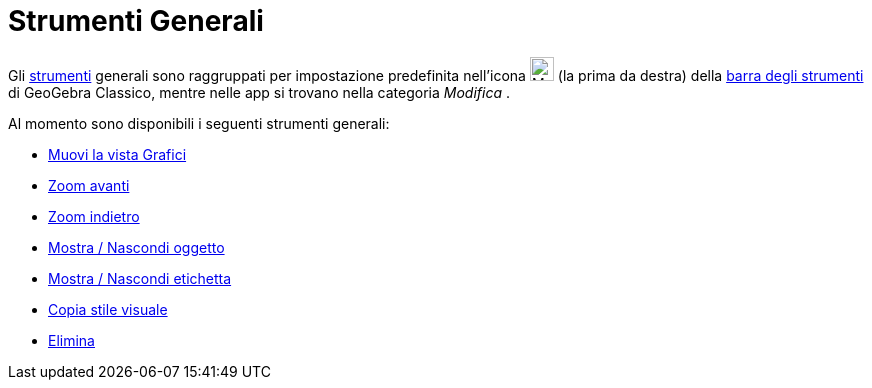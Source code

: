 = Strumenti Generali
:page-en: tools/General_Tools
ifdef::env-github[:imagesdir: /it/modules/ROOT/assets/images]

Gli xref:/Strumenti.adoc[strumenti] generali sono raggruppati per impostazione predefinita nell'icona
image:24px-Mode_translateview.svg.png[Mode translateview.svg,width=24,height=24] (la prima da destra) della
xref:/Barra_degli_strumenti.adoc[barra degli strumenti] di GeoGebra Classico, mentre nelle app si trovano nella categoria _Modifica_ .

Al momento sono disponibili i seguenti strumenti generali:

* xref:/tools/Muovi_la_vista_Grafici.adoc[Muovi la vista Grafici]
* xref:/tools/Zoom_avanti.adoc[Zoom avanti]
* xref:/tools/Zoom_indietro.adoc[Zoom indietro]
* xref:/tools/Mostra_Nascondi_oggetto.adoc[Mostra / Nascondi oggetto]
* xref:/tools/Mostra_Nascondi_etichetta.adoc[Mostra / Nascondi etichetta]
* xref:/tools/Copia_stile_visuale.adoc[Copia stile visuale]
* xref:/tools/Elimina.adoc[Elimina]

